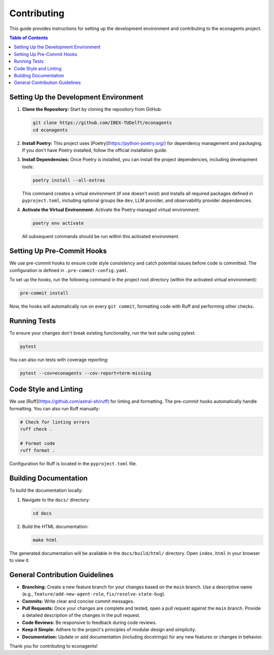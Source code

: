 Contributing
============

This guide provides instructions for setting up the development environment and contributing to the econagents project.

.. contents:: Table of Contents
   :depth: 2
   :local:

Setting Up the Development Environment
--------------------------------------

1.  **Clone the Repository:**
    Start by cloning the repository from GitHub:

    .. code-block:: bash

       git clone https://github.com/IBEX-TUDelft/econagents
       cd econagents

2.  **Install Poetry:**
    This project uses [Poetry](https://python-poetry.org/) for dependency management and packaging. If you don't have Poetry installed, follow the official installation guide.

3.  **Install Dependencies:**
    Once Poetry is installed, you can install the project dependencies, including development tools:

    .. code-block:: bash

       poetry install --all-extras

    This command creates a virtual environment (if one doesn't exist) and installs all required packages defined in ``pyproject.toml``, including optional groups like ``dev``, LLM provider, and observability provider dependencies.

4.  **Activate the Virtual Environment:**
    Activate the Poetry-managed virtual environment:

    .. code-block:: bash

       poetry env activate

    All subsequent commands should be run within this activated environment.

Setting Up Pre-Commit Hooks
---------------------------

We use pre-commit hooks to ensure code style consistency and catch potential issues before code is committed. The configuration is defined in ``.pre-commit-config.yaml``.

To set up the hooks, run the following command in the project root directory (within the activated virtual environment):

.. code-block:: bash

   pre-commit install

Now, the hooks will automatically run on every ``git commit``, formatting code with Ruff and performing other checks.

Running Tests
-------------

To ensure your changes don't break existing functionality, run the test suite using pytest:

.. code-block:: bash

   pytest

You can also run tests with coverage reporting:

.. code-block:: bash

   pytest --cov=econagents --cov-report=term-missing

Code Style and Linting
----------------------

We use [Ruff](https://github.com/astral-sh/ruff) for linting and formatting. The pre-commit hooks automatically handle formatting. You can also run Ruff manually:

.. code-block:: bash

   # Check for linting errors
   ruff check .

   # Format code
   ruff format .

Configuration for Ruff is located in the ``pyproject.toml`` file.

Building Documentation
----------------------

To build the documentation locally:

1.  Navigate to the ``docs/`` directory:

    .. code-block:: bash

       cd docs

2.  Build the HTML documentation:

    .. code-block:: bash

       make html

The generated documentation will be available in the ``docs/build/html/`` directory. Open ``index.html`` in your browser to view it.

General Contribution Guidelines
-------------------------------

-   **Branching:** Create a new feature branch for your changes based on the ``main`` branch. Use a descriptive name (e.g., ``feature/add-new-agent-role``, ``fix/resolve-state-bug``).
-   **Commits:** Write clear and concise commit messages.
-   **Pull Requests:** Once your changes are complete and tested, open a pull request against the ``main`` branch. Provide a detailed description of the changes in the pull request.
-   **Code Reviews:** Be responsive to feedback during code reviews.
-   **Keep it Simple:** Adhere to the project's principles of modular design and simplicity.
-   **Documentation:** Update or add documentation (including docstrings) for any new features or changes in behavior.

Thank you for contributing to econagents! 
